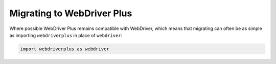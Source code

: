 .. _migrating:

Migrating to WebDriver Plus
---------------------------

Where possible WebDriver Plus remains compatible with WebDriver, which means
that migrating can often be as simple as importing ``webdriverplus`` in place
of ``webdriver``:

.. code-block:: python

    import webdriverplus as webdriver

.. todo::

    List incompatible changes.
    Explain relation between base classes in each.
